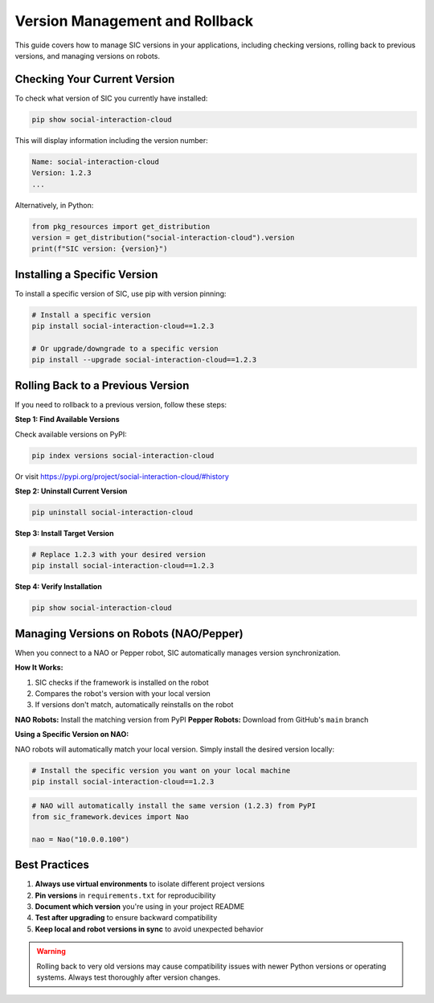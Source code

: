 Version Management and Rollback
=================================

This guide covers how to manage SIC versions in your applications, including checking versions,
rolling back to previous versions, and managing versions on robots.

Checking Your Current Version
------------------------------

To check what version of SIC you currently have installed:

.. code-block:: bash

   pip show social-interaction-cloud

This will display information including the version number:

.. code-block:: text

   Name: social-interaction-cloud
   Version: 1.2.3
   ...

Alternatively, in Python:

.. code-block:: python

   from pkg_resources import get_distribution
   version = get_distribution("social-interaction-cloud").version
   print(f"SIC version: {version}")


Installing a Specific Version
------------------------------

To install a specific version of SIC, use pip with version pinning:

.. code-block:: bash

   # Install a specific version
   pip install social-interaction-cloud==1.2.3

   # Or upgrade/downgrade to a specific version
   pip install --upgrade social-interaction-cloud==1.2.3


Rolling Back to a Previous Version
-----------------------------------

If you need to rollback to a previous version, follow these steps:

**Step 1: Find Available Versions**

Check available versions on PyPI:

.. code-block:: bash

   pip index versions social-interaction-cloud

Or visit https://pypi.org/project/social-interaction-cloud/#history


**Step 2: Uninstall Current Version**

.. code-block:: bash

   pip uninstall social-interaction-cloud


**Step 3: Install Target Version**

.. code-block:: bash

   # Replace 1.2.3 with your desired version
   pip install social-interaction-cloud==1.2.3


**Step 4: Verify Installation**

.. code-block:: bash

   pip show social-interaction-cloud


Managing Versions on Robots (NAO/Pepper)
-----------------------------------------

When you connect to a NAO or Pepper robot, SIC automatically manages version synchronization.

**How It Works:**

1. SIC checks if the framework is installed on the robot
2. Compares the robot's version with your local version
3. If versions don't match, automatically reinstalls on the robot

**NAO Robots:** Install the matching version from PyPI  
**Pepper Robots:** Download from GitHub's ``main`` branch

**Using a Specific Version on NAO:**

NAO robots will automatically match your local version. Simply install the desired version locally:

.. code-block:: bash

   # Install the specific version you want on your local machine
   pip install social-interaction-cloud==1.2.3

.. code-block:: python

   # NAO will automatically install the same version (1.2.3) from PyPI
   from sic_framework.devices import Nao
   
   nao = Nao("10.0.0.100")


Best Practices
--------------

1. **Always use virtual environments** to isolate different project versions
2. **Pin versions** in ``requirements.txt`` for reproducibility
3. **Document which version** you're using in your project README
4. **Test after upgrading** to ensure backward compatibility
5. **Keep local and robot versions in sync** to avoid unexpected behavior

.. warning::
   Rolling back to very old versions may cause compatibility issues with newer
   Python versions or operating systems. Always test thoroughly after version changes.

